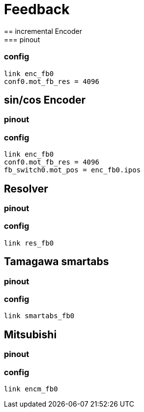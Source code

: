 :lang: en

= Feedback
== incremental Encoder
=== pinout
=== config
[source]
link enc_fb0
conf0.mot_fb_res = 4096

== sin/cos Encoder
=== pinout
=== config
[source]
link enc_fb0
conf0.mot_fb_res = 4096
fb_switch0.mot_pos = enc_fb0.ipos


== Resolver
=== pinout
=== config
[source]
link res_fb0

== Tamagawa smartabs
=== pinout
=== config
[source]
link smartabs_fb0

== Mitsubishi
=== pinout
=== config
[source]
link encm_fb0